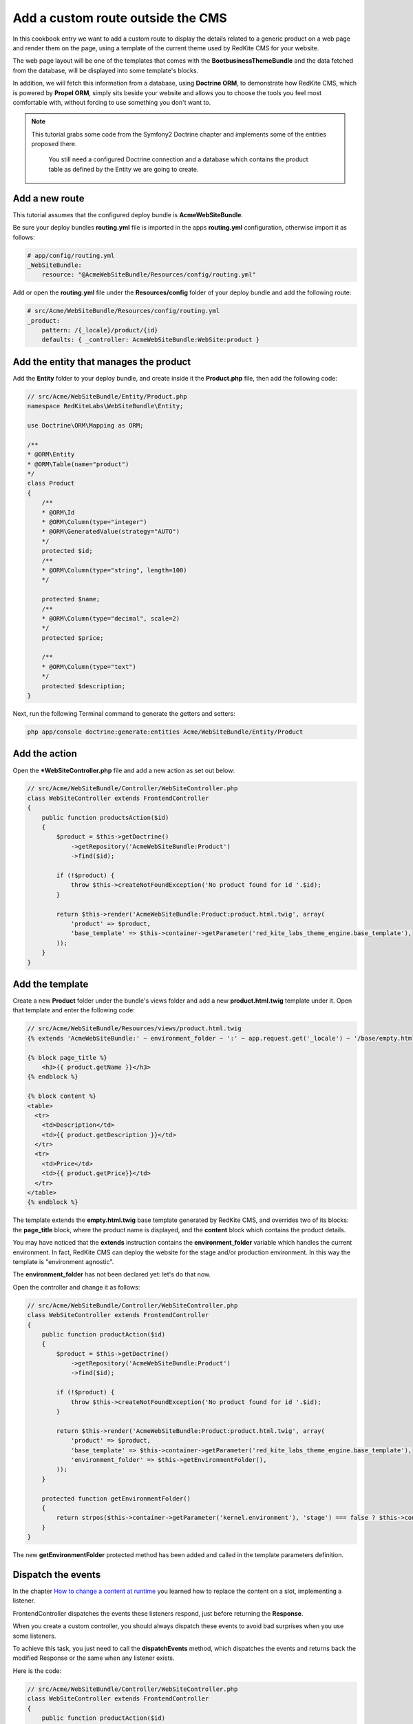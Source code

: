 Add a custom route outside the CMS
==================================
In this cookbook entry we want to add a custom route to display the details related 
to a generic product on a web page and render them on the page, using a template of 
the current theme used by RedKite CMS for your website.

The web page layout will be one of the templates that comes with the **BootbusinessThemeBundle**
and the data fetched from the database, will be displayed into some template's blocks.

In addition, we will fetch this information from a database, using **Doctrine ORM**, to 
demonstrate how RedKite CMS, which is powered by **Propel ORM**, simply sits beside 
your website and allows you to choose the tools you feel most comfortable with, without 
forcing to use something you don't want to.

.. note::

    This tutorial grabs some code from the Symfony2 Doctrine chapter and implements 
    some of the entities proposed there.
	
	You still need a configured Doctrine connection and a database which contains
	the product table as defined by the Entity we are going to create.
    
	
Add a new route
---------------
This tutorial assumes that the configured deploy bundle is **AcmeWebSiteBundle**.


Be sure your deploy bundles **routing.yml** file is imported in the apps **routing.yml**
configuration, otherwise import it as follows:

.. code-block:: text

    # app/config/routing.yml
    _WebSiteBundle:
        resource: "@AcmeWebSiteBundle/Resources/config/routing.yml"

Add or open the **routing.yml** file under the **Resources/config** folder of your deploy
bundle and add the following route:

.. code-block:: text

    # src/Acme/WebSiteBundle/Resources/config/routing.yml
    _product:
        pattern: /{_locale}/product/{id}
        defaults: { _controller: AcmeWebSiteBundle:WebSite:product }
        
Add the entity that manages the product
---------------------------------------
Add the **Entity** folder to your deploy bundle, and create inside it the **Product.php**
file, then add the following code:

.. code-block:: php

    // src/Acme/WebSiteBundle/Entity/Product.php
    namespace RedKiteLabs\WebSiteBundle\Entity;

    use Doctrine\ORM\Mapping as ORM;

    /**
    * @ORM\Entity
    * @ORM\Table(name="product")
    */
    class Product
    {
        /**
        * @ORM\Id
        * @ORM\Column(type="integer")
        * @ORM\GeneratedValue(strategy="AUTO")
        */
        protected $id;
        /**
        * @ORM\Column(type="string", length=100)
        */
        
        protected $name;
        /**
        * @ORM\Column(type="decimal", scale=2)
        */
        protected $price;
        
        /**
        * @ORM\Column(type="text")
        */
        protected $description;
    }
    
Next, run the following Terminal command to generate the getters and setters:

.. code-block:: text

    php app/console doctrine:generate:entities Acme/WebSiteBundle/Entity/Product
        
        
Add the action
--------------
Open the ***WebSiteController.php** file and add a new action as set out below:

.. code-block:: php

    // src/Acme/WebSiteBundle/Controller/WebSiteController.php
    class WebSiteController extends FrontendController
    {
        public function productsAction($id)
        {
            $product = $this->getDoctrine()
                ->getRepository('AcmeWebSiteBundle:Product')
                ->find($id);

            if (!$product) {
                throw $this->createNotFoundException('No product found for id '.$id);
            }
              
            return $this->render('AcmeWebSiteBundle:Product:product.html.twig', array(
                'product' => $product,
                'base_template' => $this->container->getParameter('red_kite_labs_theme_engine.base_template'),
            ));
        }
    }
    
Add the template
----------------
Create a new **Product** folder under the bundle's views folder and add a new **product.html.twig** 
template under it. Open that template and enter the following code:

.. code-block:: jinja

    // src/Acme/WebSiteBundle/Resources/views/product.html.twig
    {% extends 'AcmeWebSiteBundle:' ~ environment_folder ~ ':' ~ app.request.get('_locale') ~ '/base/empty.html.twig' %}
    
    {% block page_title %}
        <h3>{{ product.getName }}</h3>
    {% endblock %}

    {% block content %}
    <table>
      <tr>
        <td>Description</td>
        <td>{{ product.getDescription }}</td>
      </tr>
      <tr>
        <td>Price</td>
        <td>{{ product.getPrice}}</td>
      </tr>
    </table>
    {% endblock %}
    
The template extends the **empty.html.twig** base template generated by RedKite CMS,
and overrides two of its blocks: the **page_title** block, where the product name
is displayed, and the **content** block which contains the product details.

You may have noticed that the **extends** instruction contains the **environment_folder**
variable which handles the current environment. In fact, RedKite CMS can deploy the
website for the stage and/or production environment. In this way the template is "environment
agnostic".

The **environment_folder** has not been declared yet: let's do that now.

Open the controller and change it as follows:

.. code-block:: php

    // src/Acme/WebSiteBundle/Controller/WebSiteController.php
    class WebSiteController extends FrontendController
    {
        public function productAction($id)
        {
            $product = $this->getDoctrine()
                ->getRepository('AcmeWebSiteBundle:Product')
                ->find($id);

            if (!$product) {
                throw $this->createNotFoundException('No product found for id '.$id);
            }
              
            return $this->render('AcmeWebSiteBundle:Product:product.html.twig', array(
                'product' => $product,
                'base_template' => $this->container->getParameter('red_kite_labs_theme_engine.base_template'),
                'environment_folder' => $this->getEnvironmentFolder(),
            ));
        }
        
        protected function getEnvironmentFolder()
        {
            return strpos($this->container->getParameter('kernel.environment'), 'stage') === false ? $this->container->getParameter('red_kite_labs_theme_engine.deploy.templates_folder') : $this->container->getParameter('red_kite_labs_theme_engine.deploy.stage_templates_folder');
        }
    }
    
The new **getEnvironmentFolder** protected method has been added and called in the
template parameters definition.

Dispatch the events
-------------------
In the chapter `How to change a content at runtime`_ you learned how to replace the 
content on a slot, implementing a listener.

FrontendController dispatches the events these listeners respond, just before returning 
the **Response**. 

When you create a custom controller, you should always dispatch these events to avoid
bad surprises when you use some listeners.

To achieve this task, you just need to call the **dispatchEvents** method, which dispatches 
the events and returns back the modified Response or the same when any listener exists.

Here is the code:

.. code-block:: php

    // src/Acme/WebSiteBundle/Controller/WebSiteController.php
    class WebSiteController extends FrontendController
    {
        public function productAction($id)
        {
            [...]

            $response = $this->render('AcmeWebSiteBundle:Product:product.html.twig', array(
                'product' => $product,
                'base_template' => $this->container->getParameter('red_kite_labs_theme_engine.base_template'),
                'environment_folder' => $this->getEnvironmentFolder(),
            ));
        
            return $this->dispatchEvents($this->container->get('request'), $response);
        }
    }
        
        
Deploy your website
-------------------
Since now, if you have not deployed the website yet, the base templates have not been 
created. So now we are going to do that.

To deploy the website for the stage environment simply open the toolbar and click the 
**Deploy stage** button.

.. note::

    Deploying for the stage environment to develop this new page keeps you safe from adding
    something under development, whilst in production.

When RedKite CMS completes the deploying operation, open a new tab in your browser and 
enter in the stage dev environment: **http://localhost/stage_dev.php/en/product/1**

.. note::

    Obviously you will need to have at least one record in your table to see the page correctly rendered,
    otherwise you get an exception.

Conclusion
----------

The result does not look impressive, but this is not the purpose of this tutorial. 

You have now learned how to add a custom route to a website powered by
RedKite CMS and how to manage data from a database, using **Doctrine** ORM instead of 
**Propel**.


.. class:: fork-and-edit

Found a typo? Is something not correct in this documentation? `Just fork and edit it!`_

.. _`Just fork and edit it!`: https://github.com/alphalemon/alphalemon-docs
.. _`Add a new App-Block`: http://alphalemon.com/add-a-new-block-app-to-alphalemon-cms
.. _`How to change a content at runtime`: http://alphalemon.com/how-to-change-a-content-at-runtime
